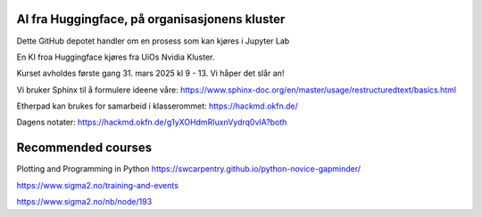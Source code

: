 AI fra Huggingface, på organisasjonens kluster
================================================

Dette GitHub depotet handler om en prosess som kan kjøres i Jupyter Lab

En KI froa Huggingface kjøres fra UiOs Nvidia Kluster.

Kurset avholdes første gang 31. mars 2025 kl 9 - 13. Vi håper det slår an!

Vi bruker Sphinx til å formulere ideene våre:
https://www.sphinx-doc.org/en/master/usage/restructuredtext/basics.html

Etherpad kan brukes for samarbeid i klasserommet:
https://hackmd.okfn.de/

Dagens notater:
https://hackmd.okfn.de/g1yXOHdmRIuxnVydrq0vIA?both

Recommended courses
====================
Plotting and Programming in Python
https://swcarpentry.github.io/python-novice-gapminder/

https://www.sigma2.no/training-and-events

https://www.sigma2.no/nb/node/193
